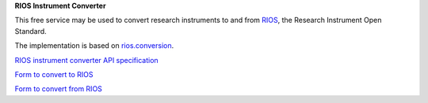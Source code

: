**RIOS Instrument Converter**

This free service may be used to convert research instruments
to and from `RIOS`_, the Research Instrument Open Standard.

The implementation is based on `rios.conversion`_.
 
`RIOS instrument converter API specification`_

`Form to convert to RIOS`_

`Form to convert from RIOS`_

.. _RIOS: https://rioscore.readthedocs.org/en/latest/
.. _rios.conversion: http://pythonhosted.org/rios.conversion/
.. _RIOS instrument converter API specification: {{PATH_URL}}convert
.. _Form to convert to RIOS: {{PATH_URL}}convert/to
.. _Form to convert from RIOS: {{PATH_URL}}convert/from
